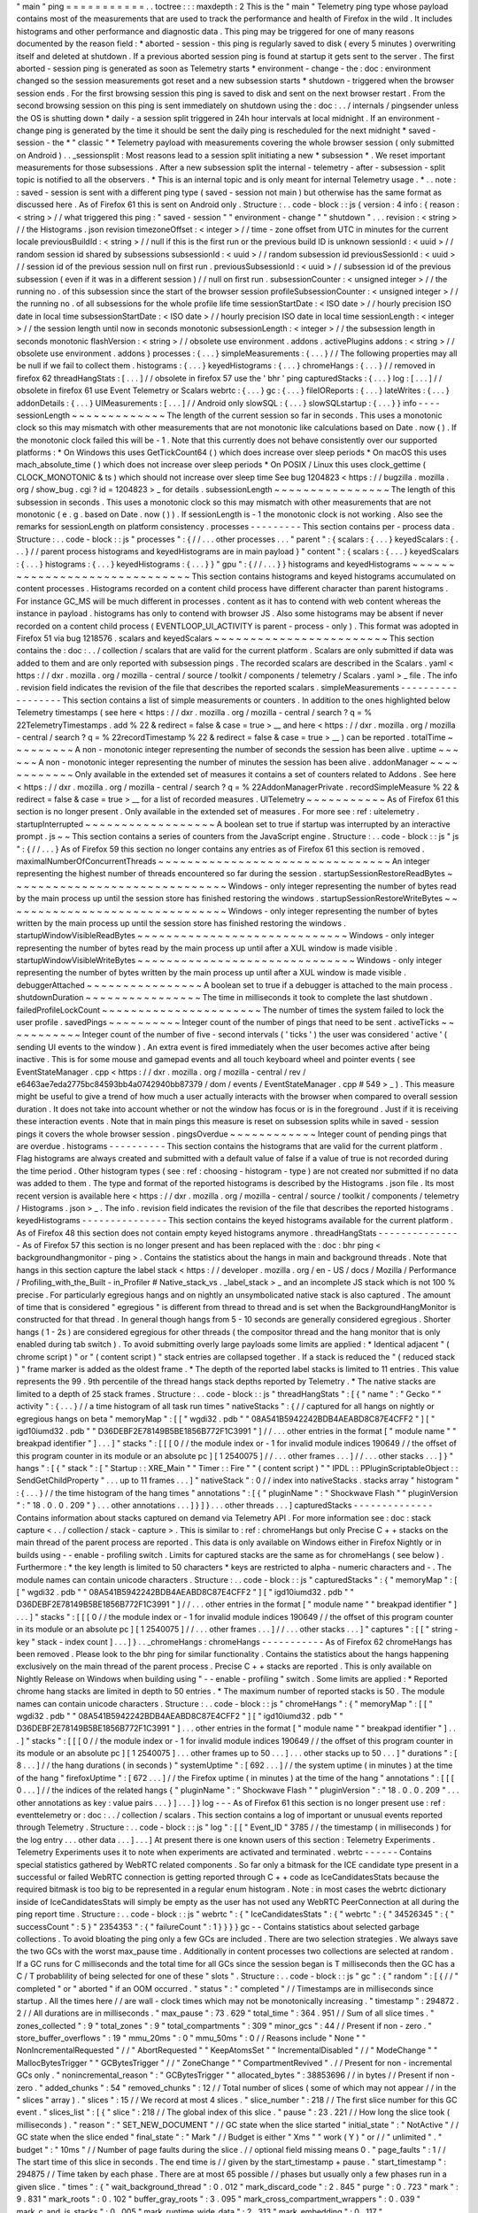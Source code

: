 "
main
"
ping
=
=
=
=
=
=
=
=
=
=
=
.
.
toctree
:
:
:
maxdepth
:
2
This
is
the
"
main
"
Telemetry
ping
type
whose
payload
contains
most
of
the
measurements
that
are
used
to
track
the
performance
and
health
of
Firefox
in
the
wild
.
It
includes
histograms
and
other
performance
and
diagnostic
data
.
This
ping
may
be
triggered
for
one
of
many
reasons
documented
by
the
reason
field
:
*
aborted
-
session
-
this
ping
is
regularly
saved
to
disk
(
every
5
minutes
)
overwriting
itself
and
deleted
at
shutdown
.
If
a
previous
aborted
session
ping
is
found
at
startup
it
gets
sent
to
the
server
.
The
first
aborted
-
session
ping
is
generated
as
soon
as
Telemetry
starts
*
environment
-
change
-
the
:
doc
:
environment
changed
so
the
session
measurements
got
reset
and
a
new
subsession
starts
*
shutdown
-
triggered
when
the
browser
session
ends
.
For
the
first
browsing
session
this
ping
is
saved
to
disk
and
sent
on
the
next
browser
restart
.
From
the
second
browsing
session
on
this
ping
is
sent
immediately
on
shutdown
using
the
:
doc
:
.
.
/
internals
/
pingsender
unless
the
OS
is
shutting
down
*
daily
-
a
session
split
triggered
in
24h
hour
intervals
at
local
midnight
.
If
an
environment
-
change
ping
is
generated
by
the
time
it
should
be
sent
the
daily
ping
is
rescheduled
for
the
next
midnight
*
saved
-
session
-
the
*
"
classic
"
*
Telemetry
payload
with
measurements
covering
the
whole
browser
session
(
only
submitted
on
Android
)
.
.
_sessionsplit
:
Most
reasons
lead
to
a
session
split
initiating
a
new
*
subsession
*
.
We
reset
important
measurements
for
those
subsessions
.
After
a
new
subsession
split
the
internal
-
telemetry
-
after
-
subsession
-
split
topic
is
notified
to
all
the
observers
.
*
This
is
an
internal
topic
and
is
only
meant
for
internal
Telemetry
usage
.
*
.
.
note
:
:
saved
-
session
is
sent
with
a
different
ping
type
(
saved
-
session
not
main
)
but
otherwise
has
the
same
format
as
discussed
here
.
As
of
Firefox
61
this
is
sent
on
Android
only
.
Structure
:
.
.
code
-
block
:
:
js
{
version
:
4
info
:
{
reason
:
<
string
>
/
/
what
triggered
this
ping
:
"
saved
-
session
"
"
environment
-
change
"
"
shutdown
"
.
.
.
revision
:
<
string
>
/
/
the
Histograms
.
json
revision
timezoneOffset
:
<
integer
>
/
/
time
-
zone
offset
from
UTC
in
minutes
for
the
current
locale
previousBuildId
:
<
string
>
/
/
null
if
this
is
the
first
run
or
the
previous
build
ID
is
unknown
sessionId
:
<
uuid
>
/
/
random
session
id
shared
by
subsessions
subsessionId
:
<
uuid
>
/
/
random
subsession
id
previousSessionId
:
<
uuid
>
/
/
session
id
of
the
previous
session
null
on
first
run
.
previousSubsessionId
:
<
uuid
>
/
/
subsession
id
of
the
previous
subsession
(
even
if
it
was
in
a
different
session
)
/
/
null
on
first
run
.
subsessionCounter
:
<
unsigned
integer
>
/
/
the
running
no
.
of
this
subsession
since
the
start
of
the
browser
session
profileSubsessionCounter
:
<
unsigned
integer
>
/
/
the
running
no
.
of
all
subsessions
for
the
whole
profile
life
time
sessionStartDate
:
<
ISO
date
>
/
/
hourly
precision
ISO
date
in
local
time
subsessionStartDate
:
<
ISO
date
>
/
/
hourly
precision
ISO
date
in
local
time
sessionLength
:
<
integer
>
/
/
the
session
length
until
now
in
seconds
monotonic
subsessionLength
:
<
integer
>
/
/
the
subsession
length
in
seconds
monotonic
flashVersion
:
<
string
>
/
/
obsolete
use
environment
.
addons
.
activePlugins
addons
:
<
string
>
/
/
obsolete
use
environment
.
addons
}
processes
:
{
.
.
.
}
simpleMeasurements
:
{
.
.
.
}
/
/
The
following
properties
may
all
be
null
if
we
fail
to
collect
them
.
histograms
:
{
.
.
.
}
keyedHistograms
:
{
.
.
.
}
chromeHangs
:
{
.
.
.
}
/
/
removed
in
firefox
62
threadHangStats
:
[
.
.
.
]
/
/
obsolete
in
firefox
57
use
the
'
bhr
'
ping
capturedStacks
:
{
.
.
.
}
log
:
[
.
.
.
]
/
/
obsolete
in
firefox
61
use
Event
Telemetry
or
Scalars
webrtc
:
{
.
.
.
}
gc
:
{
.
.
.
}
fileIOReports
:
{
.
.
.
}
lateWrites
:
{
.
.
.
}
addonDetails
:
{
.
.
.
}
UIMeasurements
:
[
.
.
.
]
/
/
Android
only
slowSQL
:
{
.
.
.
}
slowSQLstartup
:
{
.
.
.
}
}
info
-
-
-
-
sessionLength
~
~
~
~
~
~
~
~
~
~
~
~
~
The
length
of
the
current
session
so
far
in
seconds
.
This
uses
a
monotonic
clock
so
this
may
mismatch
with
other
measurements
that
are
not
monotonic
like
calculations
based
on
Date
.
now
(
)
.
If
the
monotonic
clock
failed
this
will
be
-
1
.
Note
that
this
currently
does
not
behave
consistently
over
our
supported
platforms
:
*
On
Windows
this
uses
GetTickCount64
(
)
which
does
increase
over
sleep
periods
*
On
macOS
this
uses
mach_absolute_time
(
)
which
does
not
increase
over
sleep
periods
*
On
POSIX
/
Linux
this
uses
clock_gettime
(
CLOCK_MONOTONIC
&
ts
)
which
should
not
increase
over
sleep
time
See
bug
1204823
<
https
:
/
/
bugzilla
.
mozilla
.
org
/
show_bug
.
cgi
?
id
=
1204823
>
_
for
details
.
subsessionLength
~
~
~
~
~
~
~
~
~
~
~
~
~
~
~
~
The
length
of
this
subsession
in
seconds
.
This
uses
a
monotonic
clock
so
this
may
mismatch
with
other
measurements
that
are
not
monotonic
(
e
.
g
.
based
on
Date
.
now
(
)
)
.
If
sessionLength
is
-
1
the
monotonic
clock
is
not
working
.
Also
see
the
remarks
for
sessionLength
on
platform
consistency
.
processes
-
-
-
-
-
-
-
-
-
This
section
contains
per
-
process
data
.
Structure
:
.
.
code
-
block
:
:
js
"
processes
"
:
{
/
/
.
.
.
other
processes
.
.
.
"
parent
"
:
{
scalars
:
{
.
.
.
}
keyedScalars
:
{
.
.
.
}
/
/
parent
process
histograms
and
keyedHistograms
are
in
main
payload
}
"
content
"
:
{
scalars
:
{
.
.
.
}
keyedScalars
:
{
.
.
.
}
histograms
:
{
.
.
.
}
keyedHistograms
:
{
.
.
.
}
}
"
gpu
"
:
{
/
/
.
.
.
}
}
histograms
and
keyedHistograms
~
~
~
~
~
~
~
~
~
~
~
~
~
~
~
~
~
~
~
~
~
~
~
~
~
~
~
~
~
~
This
section
contains
histograms
and
keyed
histograms
accumulated
on
content
processes
.
Histograms
recorded
on
a
content
child
process
have
different
character
than
parent
histograms
.
For
instance
GC_MS
will
be
much
different
in
processes
.
content
as
it
has
to
contend
with
web
content
whereas
the
instance
in
payload
.
histograms
has
only
to
contend
with
browser
JS
.
Also
some
histograms
may
be
absent
if
never
recorded
on
a
content
child
process
(
EVENTLOOP_UI_ACTIVITY
is
parent
-
process
-
only
)
.
This
format
was
adopted
in
Firefox
51
via
bug
1218576
.
scalars
and
keyedScalars
~
~
~
~
~
~
~
~
~
~
~
~
~
~
~
~
~
~
~
~
~
~
~
~
This
section
contains
the
:
doc
:
.
.
/
collection
/
scalars
that
are
valid
for
the
current
platform
.
Scalars
are
only
submitted
if
data
was
added
to
them
and
are
only
reported
with
subsession
pings
.
The
recorded
scalars
are
described
in
the
Scalars
.
yaml
<
https
:
/
/
dxr
.
mozilla
.
org
/
mozilla
-
central
/
source
/
toolkit
/
components
/
telemetry
/
Scalars
.
yaml
>
_
file
.
The
info
.
revision
field
indicates
the
revision
of
the
file
that
describes
the
reported
scalars
.
simpleMeasurements
-
-
-
-
-
-
-
-
-
-
-
-
-
-
-
-
-
-
This
section
contains
a
list
of
simple
measurements
or
counters
.
In
addition
to
the
ones
highlighted
below
Telemetry
timestamps
(
see
here
<
https
:
/
/
dxr
.
mozilla
.
org
/
mozilla
-
central
/
search
?
q
=
%
22TelemetryTimestamps
.
add
%
22
&
redirect
=
false
&
case
=
true
>
__
and
here
<
https
:
/
/
dxr
.
mozilla
.
org
/
mozilla
-
central
/
search
?
q
=
%
22recordTimestamp
%
22
&
redirect
=
false
&
case
=
true
>
__
)
can
be
reported
.
totalTime
~
~
~
~
~
~
~
~
~
A
non
-
monotonic
integer
representing
the
number
of
seconds
the
session
has
been
alive
.
uptime
~
~
~
~
~
~
A
non
-
monotonic
integer
representing
the
number
of
minutes
the
session
has
been
alive
.
addonManager
~
~
~
~
~
~
~
~
~
~
~
~
Only
available
in
the
extended
set
of
measures
it
contains
a
set
of
counters
related
to
Addons
.
See
here
<
https
:
/
/
dxr
.
mozilla
.
org
/
mozilla
-
central
/
search
?
q
=
%
22AddonManagerPrivate
.
recordSimpleMeasure
%
22
&
redirect
=
false
&
case
=
true
>
__
for
a
list
of
recorded
measures
.
UITelemetry
~
~
~
~
~
~
~
~
~
~
~
As
of
Firefox
61
this
section
is
no
longer
present
.
Only
available
in
the
extended
set
of
measures
.
For
more
see
:
ref
:
uitelemetry
.
startupInterrupted
~
~
~
~
~
~
~
~
~
~
~
~
~
~
~
~
~
~
A
boolean
set
to
true
if
startup
was
interrupted
by
an
interactive
prompt
.
js
~
~
This
section
contains
a
series
of
counters
from
the
JavaScript
engine
.
Structure
:
.
.
code
-
block
:
:
js
"
js
"
:
{
/
/
.
.
.
}
As
of
Firefox
59
this
section
no
longer
contains
any
entries
as
of
Firefox
61
this
section
is
removed
.
maximalNumberOfConcurrentThreads
~
~
~
~
~
~
~
~
~
~
~
~
~
~
~
~
~
~
~
~
~
~
~
~
~
~
~
~
~
~
~
~
An
integer
representing
the
highest
number
of
threads
encountered
so
far
during
the
session
.
startupSessionRestoreReadBytes
~
~
~
~
~
~
~
~
~
~
~
~
~
~
~
~
~
~
~
~
~
~
~
~
~
~
~
~
~
~
Windows
-
only
integer
representing
the
number
of
bytes
read
by
the
main
process
up
until
the
session
store
has
finished
restoring
the
windows
.
startupSessionRestoreWriteBytes
~
~
~
~
~
~
~
~
~
~
~
~
~
~
~
~
~
~
~
~
~
~
~
~
~
~
~
~
~
~
~
Windows
-
only
integer
representing
the
number
of
bytes
written
by
the
main
process
up
until
the
session
store
has
finished
restoring
the
windows
.
startupWindowVisibleReadBytes
~
~
~
~
~
~
~
~
~
~
~
~
~
~
~
~
~
~
~
~
~
~
~
~
~
~
~
~
~
Windows
-
only
integer
representing
the
number
of
bytes
read
by
the
main
process
up
until
after
a
XUL
window
is
made
visible
.
startupWindowVisibleWriteBytes
~
~
~
~
~
~
~
~
~
~
~
~
~
~
~
~
~
~
~
~
~
~
~
~
~
~
~
~
~
~
Windows
-
only
integer
representing
the
number
of
bytes
written
by
the
main
process
up
until
after
a
XUL
window
is
made
visible
.
debuggerAttached
~
~
~
~
~
~
~
~
~
~
~
~
~
~
~
~
A
boolean
set
to
true
if
a
debugger
is
attached
to
the
main
process
.
shutdownDuration
~
~
~
~
~
~
~
~
~
~
~
~
~
~
~
~
The
time
in
milliseconds
it
took
to
complete
the
last
shutdown
.
failedProfileLockCount
~
~
~
~
~
~
~
~
~
~
~
~
~
~
~
~
~
~
~
~
~
~
The
number
of
times
the
system
failed
to
lock
the
user
profile
.
savedPings
~
~
~
~
~
~
~
~
~
~
Integer
count
of
the
number
of
pings
that
need
to
be
sent
.
activeTicks
~
~
~
~
~
~
~
~
~
~
~
Integer
count
of
the
number
of
five
-
second
intervals
(
'
ticks
'
)
the
user
was
considered
'
active
'
(
sending
UI
events
to
the
window
)
.
An
extra
event
is
fired
immediately
when
the
user
becomes
active
after
being
inactive
.
This
is
for
some
mouse
and
gamepad
events
and
all
touch
keyboard
wheel
and
pointer
events
(
see
EventStateManager
.
cpp
<
https
:
/
/
dxr
.
mozilla
.
org
/
mozilla
-
central
/
rev
/
e6463ae7eda2775bc84593bb4a0742940bb87379
/
dom
/
events
/
EventStateManager
.
cpp
#
549
>
_
)
.
This
measure
might
be
useful
to
give
a
trend
of
how
much
a
user
actually
interacts
with
the
browser
when
compared
to
overall
session
duration
.
It
does
not
take
into
account
whether
or
not
the
window
has
focus
or
is
in
the
foreground
.
Just
if
it
is
receiving
these
interaction
events
.
Note
that
in
main
pings
this
measure
is
reset
on
subsession
splits
while
in
saved
-
session
pings
it
covers
the
whole
browser
session
.
pingsOverdue
~
~
~
~
~
~
~
~
~
~
~
~
Integer
count
of
pending
pings
that
are
overdue
.
histograms
-
-
-
-
-
-
-
-
-
-
This
section
contains
the
histograms
that
are
valid
for
the
current
platform
.
Flag
histograms
are
always
created
and
submitted
with
a
default
value
of
false
if
a
value
of
true
is
not
recorded
during
the
time
period
.
Other
histogram
types
(
see
:
ref
:
choosing
-
histogram
-
type
)
are
not
created
nor
submitted
if
no
data
was
added
to
them
.
The
type
and
format
of
the
reported
histograms
is
described
by
the
Histograms
.
json
file
.
Its
most
recent
version
is
available
here
<
https
:
/
/
dxr
.
mozilla
.
org
/
mozilla
-
central
/
source
/
toolkit
/
components
/
telemetry
/
Histograms
.
json
>
_
.
The
info
.
revision
field
indicates
the
revision
of
the
file
that
describes
the
reported
histograms
.
keyedHistograms
-
-
-
-
-
-
-
-
-
-
-
-
-
-
-
This
section
contains
the
keyed
histograms
available
for
the
current
platform
.
As
of
Firefox
48
this
section
does
not
contain
empty
keyed
histograms
anymore
.
threadHangStats
-
-
-
-
-
-
-
-
-
-
-
-
-
-
-
As
of
Firefox
57
this
section
is
no
longer
present
and
has
been
replaced
with
the
:
doc
:
bhr
ping
<
backgroundhangmonitor
-
ping
>
.
Contains
the
statistics
about
the
hangs
in
main
and
background
threads
.
Note
that
hangs
in
this
section
capture
the
label
stack
<
https
:
/
/
developer
.
mozilla
.
org
/
en
-
US
/
docs
/
Mozilla
/
Performance
/
Profiling_with_the_Built
-
in_Profiler
#
Native_stack_vs
.
_label_stack
>
_
and
an
incomplete
JS
stack
which
is
not
100
%
precise
.
For
particularly
egregious
hangs
and
on
nightly
an
unsymbolicated
native
stack
is
also
captured
.
The
amount
of
time
that
is
considered
"
egregious
"
is
different
from
thread
to
thread
and
is
set
when
the
BackgroundHangMonitor
is
constructed
for
that
thread
.
In
general
though
hangs
from
5
-
10
seconds
are
generally
considered
egregious
.
Shorter
hangs
(
1
-
2s
)
are
considered
egregious
for
other
threads
(
the
compositor
thread
and
the
hang
monitor
that
is
only
enabled
during
tab
switch
)
.
To
avoid
submitting
overly
large
payloads
some
limits
are
applied
:
*
Identical
adjacent
"
(
chrome
script
)
"
or
"
(
content
script
)
"
stack
entries
are
collapsed
together
.
If
a
stack
is
reduced
the
"
(
reduced
stack
)
"
frame
marker
is
added
as
the
oldest
frame
.
*
The
depth
of
the
reported
label
stacks
is
limited
to
11
entries
.
This
value
represents
the
99
.
9th
percentile
of
the
thread
hangs
stack
depths
reported
by
Telemetry
.
*
The
native
stacks
are
limited
to
a
depth
of
25
stack
frames
.
Structure
:
.
.
code
-
block
:
:
js
"
threadHangStats
"
:
[
{
"
name
"
:
"
Gecko
"
"
activity
"
:
{
.
.
.
}
/
/
a
time
histogram
of
all
task
run
times
"
nativeStacks
"
:
{
/
/
captured
for
all
hangs
on
nightly
or
egregious
hangs
on
beta
"
memoryMap
"
:
[
[
"
wgdi32
.
pdb
"
"
08A541B5942242BDB4AEABD8C87E4CFF2
"
]
[
"
igd10iumd32
.
pdb
"
"
D36DEBF2E78149B5BE1856B772F1C3991
"
]
/
/
.
.
.
other
entries
in
the
format
[
"
module
name
"
"
breakpad
identifier
"
]
.
.
.
]
"
stacks
"
:
[
[
[
0
/
/
the
module
index
or
-
1
for
invalid
module
indices
190649
/
/
the
offset
of
this
program
counter
in
its
module
or
an
absolute
pc
]
[
1
2540075
]
/
/
.
.
.
other
frames
.
.
.
]
/
/
.
.
.
other
stacks
.
.
.
]
}
"
hangs
"
:
[
{
"
stack
"
:
[
"
Startup
:
:
XRE_Main
"
"
Timer
:
:
Fire
"
"
(
content
script
)
"
"
IPDL
:
:
PPluginScriptableObject
:
:
SendGetChildProperty
"
.
.
.
up
to
11
frames
.
.
.
]
"
nativeStack
"
:
0
/
/
index
into
nativeStacks
.
stacks
array
"
histogram
"
:
{
.
.
.
}
/
/
the
time
histogram
of
the
hang
times
"
annotations
"
:
[
{
"
pluginName
"
:
"
Shockwave
Flash
"
"
pluginVersion
"
:
"
18
.
0
.
0
.
209
"
}
.
.
.
other
annotations
.
.
.
]
}
]
}
.
.
.
other
threads
.
.
.
]
capturedStacks
-
-
-
-
-
-
-
-
-
-
-
-
-
-
Contains
information
about
stacks
captured
on
demand
via
Telemetry
API
.
For
more
information
see
:
doc
:
stack
capture
<
.
.
/
collection
/
stack
-
capture
>
.
This
is
similar
to
:
ref
:
chromeHangs
but
only
Precise
C
+
+
stacks
on
the
main
thread
of
the
parent
process
are
reported
.
This
data
is
only
available
on
Windows
either
in
Firefox
Nightly
or
in
builds
using
-
-
enable
-
profiling
switch
.
Limits
for
captured
stacks
are
the
same
as
for
chromeHangs
(
see
below
)
.
Furthermore
:
*
the
key
length
is
limited
to
50
characters
*
keys
are
restricted
to
alpha
-
numeric
characters
and
-
.
The
module
names
can
contain
unicode
characters
.
Structure
:
.
.
code
-
block
:
:
js
"
capturedStacks
"
:
{
"
memoryMap
"
:
[
[
"
wgdi32
.
pdb
"
"
08A541B5942242BDB4AEABD8C87E4CFF2
"
]
[
"
igd10iumd32
.
pdb
"
"
D36DEBF2E78149B5BE1856B772F1C3991
"
]
/
/
.
.
.
other
entries
in
the
format
[
"
module
name
"
"
breakpad
identifier
"
]
.
.
.
]
"
stacks
"
:
[
[
[
0
/
/
the
module
index
or
-
1
for
invalid
module
indices
190649
/
/
the
offset
of
this
program
counter
in
its
module
or
an
absolute
pc
]
[
1
2540075
]
/
/
.
.
.
other
frames
.
.
.
]
/
/
.
.
.
other
stacks
.
.
.
]
"
captures
"
:
[
[
"
string
-
key
"
stack
-
index
count
]
.
.
.
]
}
.
.
_chromeHangs
:
chromeHangs
-
-
-
-
-
-
-
-
-
-
-
As
of
Firefox
62
chromeHangs
has
been
removed
.
Please
look
to
the
bhr
ping
for
similar
functionality
.
Contains
the
statistics
about
the
hangs
happening
exclusively
on
the
main
thread
of
the
parent
process
.
Precise
C
+
+
stacks
are
reported
.
This
is
only
available
on
Nightly
Release
on
Windows
when
building
using
"
-
-
enable
-
profiling
"
switch
.
Some
limits
are
applied
:
*
Reported
chrome
hang
stacks
are
limited
in
depth
to
50
entries
.
*
The
maximum
number
of
reported
stacks
is
50
.
The
module
names
can
contain
unicode
characters
.
Structure
:
.
.
code
-
block
:
:
js
"
chromeHangs
"
:
{
"
memoryMap
"
:
[
[
"
wgdi32
.
pdb
"
"
08A541B5942242BDB4AEABD8C87E4CFF2
"
]
[
"
igd10iumd32
.
pdb
"
"
D36DEBF2E78149B5BE1856B772F1C3991
"
]
.
.
.
other
entries
in
the
format
[
"
module
name
"
"
breakpad
identifier
"
]
.
.
.
]
"
stacks
"
:
[
[
[
0
/
/
the
module
index
or
-
1
for
invalid
module
indices
190649
/
/
the
offset
of
this
program
counter
in
its
module
or
an
absolute
pc
]
[
1
2540075
]
.
.
.
other
frames
up
to
50
.
.
.
]
.
.
.
other
stacks
up
to
50
.
.
.
]
"
durations
"
:
[
8
.
.
.
]
/
/
the
hang
durations
(
in
seconds
)
"
systemUptime
"
:
[
692
.
.
.
]
/
/
the
system
uptime
(
in
minutes
)
at
the
time
of
the
hang
"
firefoxUptime
"
:
[
672
.
.
.
]
/
/
the
Firefox
uptime
(
in
minutes
)
at
the
time
of
the
hang
"
annotations
"
:
[
[
[
0
.
.
.
]
/
/
the
indices
of
the
related
hangs
{
"
pluginName
"
:
"
Shockwave
Flash
"
"
pluginVersion
"
:
"
18
.
0
.
0
.
209
"
.
.
.
other
annotations
as
key
:
value
pairs
.
.
.
}
]
.
.
.
]
}
log
-
-
-
As
of
Firefox
61
this
section
is
no
longer
present
use
:
ref
:
eventtelemetry
or
:
doc
:
.
.
/
collection
/
scalars
.
This
section
contains
a
log
of
important
or
unusual
events
reported
through
Telemetry
.
Structure
:
.
.
code
-
block
:
:
js
"
log
"
:
[
[
"
Event_ID
"
3785
/
/
the
timestamp
(
in
milliseconds
)
for
the
log
entry
.
.
.
other
data
.
.
.
]
.
.
.
]
At
present
there
is
one
known
users
of
this
section
:
Telemetry
Experiments
.
Telemetry
Experiments
uses
it
to
note
when
experiments
are
activated
and
terminated
.
webrtc
-
-
-
-
-
-
Contains
special
statistics
gathered
by
WebRTC
related
components
.
So
far
only
a
bitmask
for
the
ICE
candidate
type
present
in
a
successful
or
failed
WebRTC
connection
is
getting
reported
through
C
+
+
code
as
IceCandidatesStats
because
the
required
bitmask
is
too
big
to
be
represented
in
a
regular
enum
histogram
.
Note
:
in
most
cases
the
webrtc
dictionary
inside
of
IceCandidatesStats
will
simply
be
empty
as
the
user
has
not
used
any
WebRTC
PeerConnection
at
all
during
the
ping
report
time
.
Structure
:
.
.
code
-
block
:
:
js
"
webrtc
"
:
{
"
IceCandidatesStats
"
:
{
"
webrtc
"
:
{
"
34526345
"
:
{
"
successCount
"
:
5
}
"
2354353
"
:
{
"
failureCount
"
:
1
}
}
}
}
gc
-
-
Contains
statistics
about
selected
garbage
collections
.
To
avoid
bloating
the
ping
only
a
few
GCs
are
included
.
There
are
two
selection
strategies
.
We
always
save
the
two
GCs
with
the
worst
max_pause
time
.
Additionally
in
content
processes
two
collections
are
selected
at
random
.
If
a
GC
runs
for
C
milliseconds
and
the
total
time
for
all
GCs
since
the
session
began
is
T
milliseconds
then
the
GC
has
a
C
/
T
probablility
of
being
selected
for
one
of
these
"
slots
"
.
Structure
:
.
.
code
-
block
:
:
js
"
gc
"
:
{
"
random
"
:
[
{
/
/
"
completed
"
or
"
aborted
"
if
an
OOM
occurred
.
"
status
"
:
"
completed
"
/
/
Timestamps
are
in
milliseconds
since
startup
.
All
the
times
here
/
/
are
wall
-
clock
times
which
may
not
be
monotonically
increasing
.
"
timestamp
"
:
294872
.
2
/
/
All
durations
are
in
milliseconds
.
"
max_pause
"
:
73
.
629
"
total_time
"
:
364
.
951
/
/
Sum
of
all
slice
times
.
"
zones_collected
"
:
9
"
total_zones
"
:
9
"
total_compartments
"
:
309
"
minor_gcs
"
:
44
/
/
Present
if
non
-
zero
.
"
store_buffer_overflows
"
:
19
"
mmu_20ms
"
:
0
"
mmu_50ms
"
:
0
/
/
Reasons
include
"
None
"
"
NonIncrementalRequested
"
/
/
"
AbortRequested
"
"
KeepAtomsSet
"
"
IncrementalDisabled
"
/
/
"
ModeChange
"
"
MallocBytesTrigger
"
"
GCBytesTrigger
"
/
/
"
ZoneChange
"
"
CompartmentRevived
"
.
/
/
Present
for
non
-
incremental
GCs
only
.
"
nonincremental_reason
"
:
"
GCBytesTrigger
"
"
allocated_bytes
"
:
38853696
/
/
in
bytes
/
/
Present
if
non
-
zero
.
"
added_chunks
"
:
54
"
removed_chunks
"
:
12
/
/
Total
number
of
slices
(
some
of
which
may
not
appear
/
/
in
the
"
slices
"
array
)
.
"
slices
"
:
15
/
/
We
record
at
most
4
slices
.
"
slice_number
"
:
218
/
/
The
first
slice
number
for
this
GC
event
.
"
slices_list
"
:
[
{
"
slice
"
:
218
/
/
The
global
index
of
this
slice
.
"
pause
"
:
23
.
221
/
/
How
long
the
slice
took
(
milliseconds
)
.
"
reason
"
:
"
SET_NEW_DOCUMENT
"
/
/
GC
state
when
the
slice
started
"
initial_state
"
:
"
NotActive
"
/
/
GC
state
when
the
slice
ended
"
final_state
"
:
"
Mark
"
/
/
Budget
is
either
"
Xms
"
"
work
(
Y
)
"
or
/
/
"
unlimited
"
.
"
budget
"
:
"
10ms
"
/
/
Number
of
page
faults
during
the
slice
.
/
/
optional
field
missing
means
0
.
"
page_faults
"
:
1
/
/
The
start
time
of
this
slice
in
seconds
.
The
end
time
is
/
/
given
by
the
start_timestamp
+
pause
.
"
start_timestamp
"
:
294875
/
/
Time
taken
by
each
phase
.
There
are
at
most
65
possible
/
/
phases
but
usually
only
a
few
phases
run
in
a
given
slice
.
"
times
"
:
{
"
wait_background_thread
"
:
0
.
012
"
mark_discard_code
"
:
2
.
845
"
purge
"
:
0
.
723
"
mark
"
:
9
.
831
"
mark_roots
"
:
0
.
102
"
buffer_gray_roots
"
:
3
.
095
"
mark_cross_compartment_wrappers
"
:
0
.
039
"
mark_c_and_js_stacks
"
:
0
.
005
"
mark_runtime_wide_data
"
:
2
.
313
"
mark_embedding
"
:
0
.
117
"
mark_compartments
"
:
2
.
27
"
unmark
"
:
1
.
063
"
minor_gcs_to_evict_nursery
"
:
8
.
701
.
.
.
}
}
{
.
.
.
}
]
/
/
Sum
of
the
phase
times
across
all
slices
including
/
/
omitted
slices
.
As
before
there
are
<
=
65
possible
phases
.
"
totals
"
:
{
"
wait_background_thread
"
:
0
.
012
"
mark_discard_code
"
:
2
.
845
"
purge
"
:
0
.
723
"
mark
"
:
9
.
831
"
mark_roots
"
:
0
.
102
"
buffer_gray_roots
"
:
3
.
095
"
mark_cross_compartment_wrappers
"
:
0
.
039
"
mark_c_and_js_stacks
"
:
0
.
005
"
mark_runtime_wide_data
"
:
2
.
313
"
mark_embedding
"
:
0
.
117
"
mark_compartments
"
:
2
.
27
"
unmark
"
:
1
.
063
"
minor_gcs_to_evict_nursery
"
:
8
.
701
.
.
.
}
}
.
.
.
/
/
Up
to
four
more
selected
GCs
follow
.
]
"
worst
"
:
[
.
.
.
/
/
Same
as
above
but
the
2
worst
GCs
by
max_pause
.
]
}
fileIOReports
-
-
-
-
-
-
-
-
-
-
-
-
-
Contains
the
statistics
of
main
-
thread
I
/
O
recorded
during
the
execution
.
Only
the
I
/
O
stats
for
the
XRE
and
the
profile
directories
are
currently
reported
neither
of
them
disclosing
the
full
local
path
.
Structure
:
.
.
code
-
block
:
:
js
"
fileIOReports
"
:
{
"
{
xre
}
"
:
[
totalTime
/
/
Accumulated
duration
of
all
operations
creates
/
/
Number
of
create
/
open
operations
reads
/
/
Number
of
read
operations
writes
/
/
Number
of
write
operations
fsyncs
/
/
Number
of
fsync
operations
stats
/
/
Number
of
stat
operations
]
"
{
profile
}
"
:
[
.
.
.
]
.
.
.
}
lateWrites
-
-
-
-
-
-
-
-
-
-
This
sections
reports
writes
to
the
file
system
that
happen
during
shutdown
.
The
reported
data
contains
the
stack
and
the
file
names
of
the
loaded
libraries
at
the
time
the
writes
happened
.
The
file
names
of
the
loaded
libraries
can
contain
unicode
characters
.
Structure
:
.
.
code
-
block
:
:
js
"
lateWrites
"
:
{
"
memoryMap
"
:
[
[
"
wgdi32
.
pdb
"
"
08A541B5942242BDB4AEABD8C87E4CFF2
"
]
.
.
.
other
entries
in
the
format
[
"
module
name
"
"
breakpad
identifier
"
]
.
.
.
]
"
stacks
"
:
[
[
[
0
/
/
the
module
index
or
-
1
for
invalid
module
indices
190649
/
/
the
offset
of
this
program
counter
in
its
module
or
an
absolute
pc
]
[
1
2540075
]
.
.
.
other
frames
.
.
.
]
.
.
.
other
stacks
.
.
.
]
}
addonDetails
-
-
-
-
-
-
-
-
-
-
-
-
This
section
contains
per
add
-
on
telemetry
details
as
reported
by
each
add
-
on
provider
.
The
XPI
provider
is
the
only
one
reporting
at
the
time
of
writing
(
see
DXR
<
https
:
/
/
dxr
.
mozilla
.
org
/
mozilla
-
central
/
search
?
q
=
setTelemetryDetails
&
case
=
true
>
_
)
.
Telemetry
does
not
manipulate
or
enforce
a
specific
format
for
the
supplied
provider
'
s
data
.
Structure
:
.
.
code
-
block
:
:
js
"
addonDetails
"
:
{
"
XPI
"
:
{
"
adbhelper
mozilla
.
org
"
:
{
"
location
"
:
"
app
-
profile
"
"
name
"
:
"
ADB
Helper
"
"
creator
"
:
"
Mozilla
&
Android
Open
Source
Project
"
}
.
.
.
}
.
.
.
}
slowSQL
-
-
-
-
-
-
-
This
section
contains
the
information
about
the
slow
SQL
queries
for
both
the
main
and
other
threads
.
The
execution
of
an
SQL
statement
is
considered
slow
if
it
takes
50ms
or
more
on
the
main
thread
or
100ms
or
more
on
other
threads
.
Slow
SQL
statements
will
be
automatically
trimmed
to
1000
characters
.
This
limit
doesn
'
t
include
the
ellipsis
and
database
name
that
are
appended
at
the
end
of
the
stored
statement
.
Structure
:
.
.
code
-
block
:
:
js
"
slowSQL
"
:
{
"
mainThread
"
:
{
"
Sanitized
SQL
Statement
"
:
[
1
/
/
the
number
of
times
this
statement
was
hit
200
/
/
the
total
time
(
in
milliseconds
)
that
was
spent
on
this
statement
]
.
.
.
}
"
otherThreads
"
:
{
"
VACUUM
/
*
places
.
sqlite
*
/
"
:
[
1
330
]
.
.
.
}
}
slowSQLStartup
-
-
-
-
-
-
-
-
-
-
-
-
-
-
This
section
contains
the
slow
SQL
statements
gathered
at
startup
(
until
the
"
sessionstore
-
windows
-
restored
"
event
is
fired
)
.
The
structure
of
this
section
resembles
the
one
for
slowSQL
_
.
UIMeasurements
-
-
-
-
-
-
-
-
-
-
-
-
-
-
This
section
is
Android
-
only
and
contains
UI
specific
Telemetry
measurements
and
events
(
see
here
<
https
:
/
/
dxr
.
mozilla
.
org
/
mozilla
-
central
/
search
?
q
=
regexp
%
3AUITelemetry
.
%
28addEvent
|
startSession
|
stopSession
%
29
&
redirect
=
false
&
case
=
false
>
_
)
.
Structure
:
.
.
code
-
block
:
:
js
"
UIMeasurements
"
:
[
{
"
type
"
:
"
event
"
/
/
either
"
session
"
or
"
event
"
"
action
"
:
"
action
.
1
"
"
method
"
:
"
menu
"
"
sessions
"
:
[
]
"
timestamp
"
:
12345
"
extras
"
:
"
settings
"
}
{
"
type
"
:
"
session
"
"
name
"
:
"
awesomescreen
.
1
"
"
reason
"
:
"
commit
"
"
start
"
:
123
"
end
"
:
456
}
.
.
.
]
Version
History
=
=
=
=
=
=
=
=
=
=
=
=
=
=
=
-
Firefox
61
:
-
Stopped
reporting
childPayloads
(
bug
1443599
<
https
:
/
/
bugzilla
.
mozilla
.
org
/
show_bug
.
cgi
?
id
=
1443599
>
_
)
.
-
Stopped
reporting
saved
-
session
pings
on
Firefox
Desktop
(
bug
1443603
<
https
:
/
/
bugzilla
.
mozilla
.
org
/
show_bug
.
cgi
?
id
=
1443603
>
_
)
.
-
Stopped
reporting
simpleMeasurements
.
js
(
bug
1278920
<
https
:
/
/
bugzilla
.
mozilla
.
org
/
show_bug
.
cgi
?
id
=
1278920
>
_
)
.
-
Stopped
reporting
UITelemetry
(
bug
1443605
<
https
:
/
/
bugzilla
.
mozilla
.
org
/
show_bug
.
cgi
?
id
=
1443605
>
_
)
-
Firefox
62
:
-
events
are
now
reported
via
the
:
doc
:
.
.
/
data
/
event
-
ping
(
bug
1460595
<
https
:
/
/
bugzilla
.
mozilla
.
org
/
show_bug
.
cgi
?
id
=
1460595
>
_
)
.
